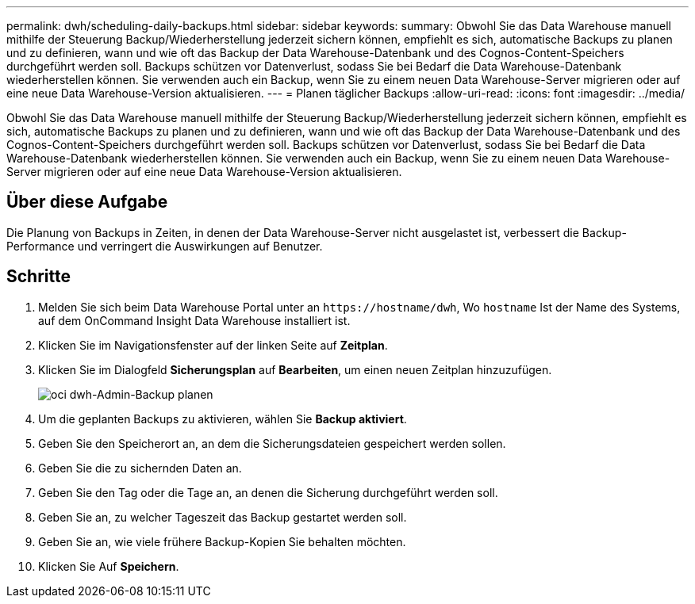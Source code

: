 ---
permalink: dwh/scheduling-daily-backups.html 
sidebar: sidebar 
keywords:  
summary: Obwohl Sie das Data Warehouse manuell mithilfe der Steuerung Backup/Wiederherstellung jederzeit sichern können, empfiehlt es sich, automatische Backups zu planen und zu definieren, wann und wie oft das Backup der Data Warehouse-Datenbank und des Cognos-Content-Speichers durchgeführt werden soll. Backups schützen vor Datenverlust, sodass Sie bei Bedarf die Data Warehouse-Datenbank wiederherstellen können. Sie verwenden auch ein Backup, wenn Sie zu einem neuen Data Warehouse-Server migrieren oder auf eine neue Data Warehouse-Version aktualisieren. 
---
= Planen täglicher Backups
:allow-uri-read: 
:icons: font
:imagesdir: ../media/


[role="lead"]
Obwohl Sie das Data Warehouse manuell mithilfe der Steuerung Backup/Wiederherstellung jederzeit sichern können, empfiehlt es sich, automatische Backups zu planen und zu definieren, wann und wie oft das Backup der Data Warehouse-Datenbank und des Cognos-Content-Speichers durchgeführt werden soll. Backups schützen vor Datenverlust, sodass Sie bei Bedarf die Data Warehouse-Datenbank wiederherstellen können. Sie verwenden auch ein Backup, wenn Sie zu einem neuen Data Warehouse-Server migrieren oder auf eine neue Data Warehouse-Version aktualisieren.



== Über diese Aufgabe

Die Planung von Backups in Zeiten, in denen der Data Warehouse-Server nicht ausgelastet ist, verbessert die Backup-Performance und verringert die Auswirkungen auf Benutzer.



== Schritte

. Melden Sie sich beim Data Warehouse Portal unter an `+https://hostname/dwh+`, Wo `hostname` Ist der Name des Systems, auf dem OnCommand Insight Data Warehouse installiert ist.
. Klicken Sie im Navigationsfenster auf der linken Seite auf *Zeitplan*.
. Klicken Sie im Dialogfeld *Sicherungsplan* auf *Bearbeiten*, um einen neuen Zeitplan hinzuzufügen.
+
image::../media/oci-dwh-admin-schedule-backup.gif[oci dwh-Admin-Backup planen]

. Um die geplanten Backups zu aktivieren, wählen Sie *Backup aktiviert*.
. Geben Sie den Speicherort an, an dem die Sicherungsdateien gespeichert werden sollen.
. Geben Sie die zu sichernden Daten an.
. Geben Sie den Tag oder die Tage an, an denen die Sicherung durchgeführt werden soll.
. Geben Sie an, zu welcher Tageszeit das Backup gestartet werden soll.
. Geben Sie an, wie viele frühere Backup-Kopien Sie behalten möchten.
. Klicken Sie Auf *Speichern*.

